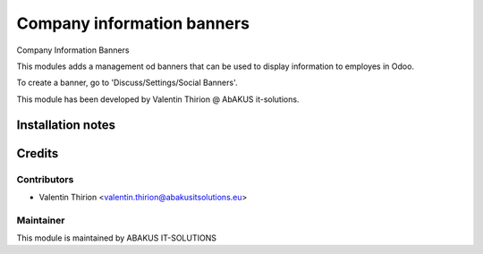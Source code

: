 =========================================
Company information banners
=========================================

Company Information Banners

This modules adds a management od banners that can be used to display information to employes in Odoo.

To create a banner, go to 'Discuss/Settings/Social Banners'.

This module has been developed by Valentin Thirion @ AbAKUS it-solutions.

Installation notes
==================

Credits
=======

Contributors
------------

* Valentin Thirion <valentin.thirion@abakusitsolutions.eu>

Maintainer
-----------

.. image:: https://www.abakusitsolutions.eu/logos/abakus_logo_square_negatif.png
   :alt: ABAKUS IT-SOLUTIONS
   :target: http://www.abakusitsolutions.eu

This module is maintained by ABAKUS IT-SOLUTIONS

